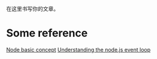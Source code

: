 #+BEGIN_COMMENT
.. title: Node Basic
.. slug: node-basic
.. date: 2018-01-23 17:39:21 UTC+08:00
.. tags: draft
.. category: 
.. link: 
.. description: 
.. type: text
#+END_COMMENT


在这里书写你的文章。

* Some reference
[[https://www.nodebeginner.org/index-zh-cn.html][Node basic concept]]
[[http://blog.mixu.net/2011/02/01/understanding-the-node-js-event-loop/][Understanding the node.js event loop]]
